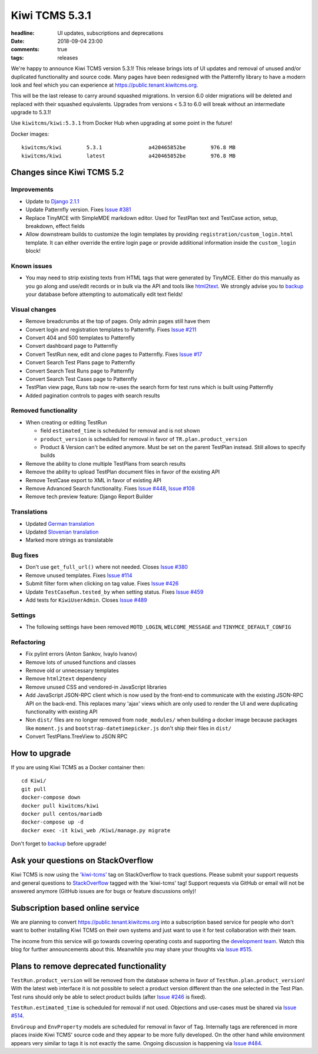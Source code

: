 Kiwi TCMS 5.3.1
###############

:headline: UI updates, subscriptions and deprecations
:date: 2018-09-04 23:00
:comments: true
:tags: releases

We're happy to announce Kiwi TCMS version 5.3.1! This release
brings lots of UI updates and removal of unused
and/or duplicated functionality and source code. Many pages have been redesigned
with the Patternfly library to have a modern look and feel which you can
experience at `https://public.tenant.kiwitcms.org <https://public.tenant.kiwitcms.org/login/github/>`_.


This will be the last release to carry around squashed migrations. In version
6.0 older migrations will be deleted and replaced with their squashed equivalents.
Upgrades from versions < 5.3 to 6.0 will break without an intermediate upgrade to 5.3.1!

Use ``kiwitcms/kiwi:5.3.1`` from Docker Hub when upgrading at some point in the future!

Docker images::

    kiwitcms/kiwi        5.3.1               a420465852be        976.8 MB
    kiwitcms/kiwi        latest              a420465852be        976.8 MB


Changes since Kiwi TCMS 5.2
---------------------------


Improvements
~~~~~~~~~~~~

- Update to `Django 2.1.1 <https://docs.djangoproject.com/en/2.1/releases/2.1.1/>`_
- Update Patternfly version. Fixes
  `Issue #381 <https://github.com/kiwitcms/Kiwi/issues/381>`_
- Replace TinyMCE with SimpleMDE markdown editor. Used for TestPlan text and
  TestCase action, setup, breakdown, effect fields
- Allow downstream builds to customize the login templates by
  providing ``registration/custom_login.html`` template. It can either
  override the entire login page or provide additional information inside
  the ``custom_login`` block!

Known issues
~~~~~~~~~~~~

- You may need to strip existing texts from HTML tags that were generated by
  TinyMCE. Either do this manually as you go along and use/edit records or in bulk via
  the API and tools like `html2text <https://pypi.org/project/html2text/>`_.
  We strongly advise you to `backup <{filename}2018-07-30-docker-backup.markdown>`_
  your database before attempting to automatically edit text fields!


Visual changes
~~~~~~~~~~~~~~

- Remove breadcrumbs at the top of pages. Only admin pages still have them
- Convert login and registration templates to Patternfly. Fixes
  `Issue #211 <https://github.com/kiwitcms/Kiwi/issues/211>`_
- Convert 404 and 500 templates to Patternfly
- Convert dashboard page to Patternfly
- Convert TestRun new, edit and clone pages to Patternfly. Fixes
  `Issue #17 <https://github.com/kiwitcms/Kiwi/issues/17>`_
- Convert Search Test Plans page to Patternfly
- Convert Search Test Runs page to Patternfly
- Convert Search Test Cases page to Patternfly
- TestPlan view page, Runs tab now re-uses the search form for test runs
  which is built using Patternfly
- Added pagination controls to pages with search results


Removed functionality
~~~~~~~~~~~~~~~~~~~~~

- When creating or editing TestRun

  - field ``estimated_time`` is scheduled for removal and is not shown
  - ``product_version`` is scheduled for removal in favor of
    ``TR.plan.product_version``
  - Product & Version can't be edited anymore. Must be set on the parent
    TestPlan instead. Still allows to specify builds

- Remove the ability to clone multiple TestPlans from search results
- Remove the ability to upload TestPlan document files in favor of
  the existing API
- Remove TestCase export to XML in favor of existing API
- Remove Advanced Search functionality. Fixes
  `Issue #448 <https://github.com/kiwitcms/Kiwi/issues/448>`_,
  `Issue #108 <https://github.com/kiwitcms/Kiwi/issues/108>`_
- Remove tech preview feature: Django Report Builder


Translations
~~~~~~~~~~~~

- Updated `German translation <https://crowdin.com/project/kiwitcms/de#>`_
- Updated `Slovenian translation <https://crowdin.com/project/kiwitcms/sl#>`_
- Marked more strings as translatable


Bug fixes
~~~~~~~~~

- Don't use ``get_full_url()`` where not needed. Closes
  `Issue #380 <https://github.com/kiwitcms/Kiwi/issues/380>`_
- Remove unused templates. Fixes
  `Issue #114 <https://github.com/kiwitcms/Kiwi/issues/114>`_
- Submit filter form when clicking on tag value. Fixes
  `Issue #426 <https://github.com/kiwitcms/Kiwi/issues/426>`_
- Update ``TestCaseRun.tested_by`` when setting status. Fixes
  `Issue #459 <https://github.com/kiwitcms/Kiwi/issues/459>`_
- Add tests for ``KiwiUserAdmin``. Closes
  `Issue #489 <https://github.com/kiwitcms/Kiwi/issues/489>`_


Settings
~~~~~~~~

- The following settings have been removed ``MOTD_LOGIN``, ``WELCOME_MESSAGE``
  and ``TINYMCE_DEFAULT_CONFIG``


Refactoring
~~~~~~~~~~~

- Fix pylint errors (Anton Sankov, Ivaylo Ivanov)
- Remove lots of unused functions and classes
- Remove old or unnecessary templates
- Remove ``html2text`` dependency
- Remove unused CSS and vendored-in JavaScript libraries
- Add JavaScript JSON-RPC client which is now used by the front-end to
  communicate with the existing JSON-RPC API on the back-end. This
  replaces many 'ajax' views which are only used to render the UI and were
  duplicating functionality with existing API
- Non ``dist/`` files are no longer removed from ``node_modules/`` when building
  a docker image because packages like ``moment.js`` and ``bootstrap-datetimepicker.js``
  don't ship their files in ``dist/``
- Convert TestPlans.TreeView to JSON RPC



How to upgrade
---------------

If you are using Kiwi TCMS as a Docker container then::

    cd Kiwi/
    git pull
    docker-compose down
    docker pull kiwitcms/kiwi
    docker pull centos/mariadb
    docker-compose up -d
    docker exec -it kiwi_web /Kiwi/manage.py migrate

Don't forget to `backup <{filename}2018-07-30-docker-backup.markdown>`_
before upgrade!


Ask your questions on StackOverflow
-----------------------------------

Kiwi TCMS is now using the
`'kiwi-tcms' <https://stackoverflow.com/questions/tagged/kiwi-tcms>`_
tag on StackOverflow to track questions. Please submit your support requests
and general questions to
`StackOverflow <https://stackoverflow.com/questions/tagged/kiwi-tcms>`_ tagged
with the 'kiwi-tcms' tag! Support requests via GitHub or email will not be answered
anymore (GitHub issues are for bugs or feature discussions only)!


Subscription based online service
---------------------------------

We are planning to convert
`https://public.tenant.kiwitcms.org <https://public.tenant.kiwitcms.org/login/github/>`_ into
a subscription based service for people who don't want to bother installing
Kiwi TCMS on their own systems and just want to use it for test collaboration
with their team.

The income from this service will go towards covering operating costs and
supporting the
`development team <https://github.com/orgs/kiwitcms/people>`_. Watch this
blog for further announcements about this. Meanwhile you may share your
thoughts via
`Issue #515 <https://github.com/kiwitcms/Kiwi/issues/515>`_.


Plans to remove deprecated functionality
----------------------------------------

``TestRun.product_version`` will be removed from the database schema in favor of
``TestRun.plan.product_version``! With the latest web interface it is not possible
to select a product version different than the one selected in the Test Plan.
Test runs should only be able to select product builds (after
`Issue #246 <https://github.com/kiwitcms/Kiwi/issues/246>`_ is fixed).

``TestRun.estimated_time`` is scheduled for removal if not used. Objections
and use-cases must be shared via
`Issue #514 <https://github.com/kiwitcms/Kiwi/issues/514>`_.

``EnvGroup`` and ``EnvProperty`` models are scheduled for removal in favor
of ``Tag``. Internally tags are referenced in more places inside Kiwi TCMS'
source code and they appear to be more fully developed. On the other hand
while environment appears very similar to tags it is not exactly the same.
Ongoing discussion is happening via
`Issue #484 <https://github.com/kiwitcms/Kiwi/issues/484>`_.
